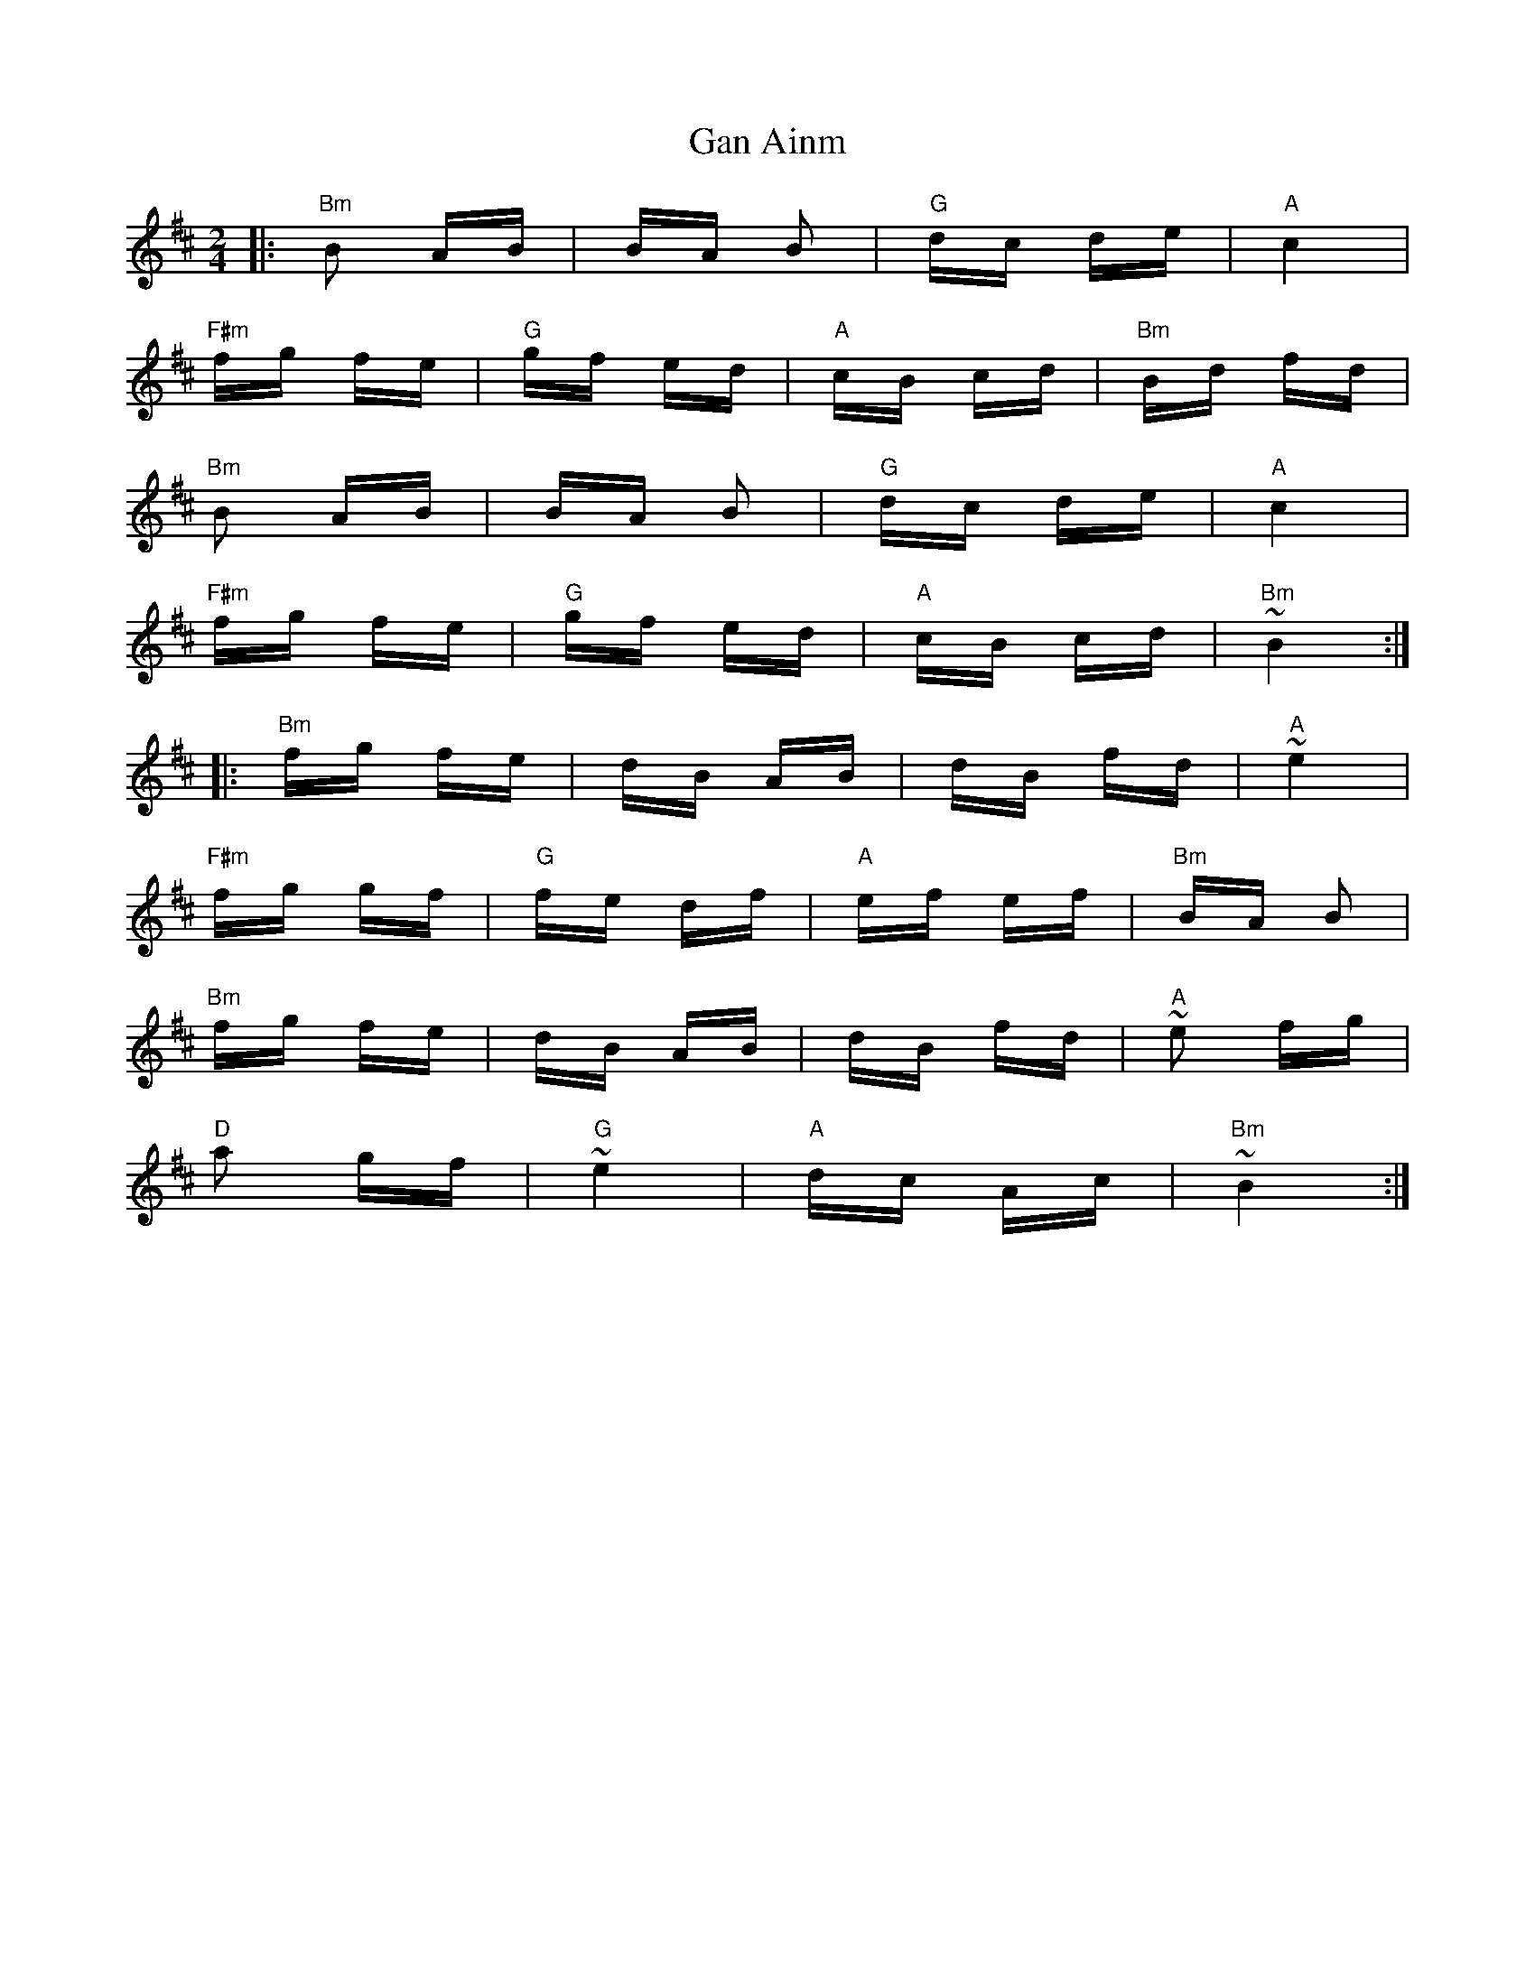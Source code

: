 X: 14786
T: Gan Ainm
R: polka
M: 2/4
K: Bminor
|:"Bm"B2 AB|BA B2|"G" dc de|"A"c4|
"F#m"fg fe|"G"gf ed|"A"cB cd|"Bm" Bd fd|
"Bm"B2 AB|BA B2|"G"dc de|"A"c4|
"F#m"fg fe|"G"gf ed|"A"cB cd|"Bm"~B4:|
|:"Bm"fg fe|dB AB|dB fd|"A"~e4|
"F#m"fg gf|"G" fe df|"A"ef ef|"Bm"BA B2|
"Bm"fg fe|dB AB|dB fd|"A"~e2 fg|
"D"a2 gf|"G"~e4|"A"dc Ac|"Bm" ~B4:|

